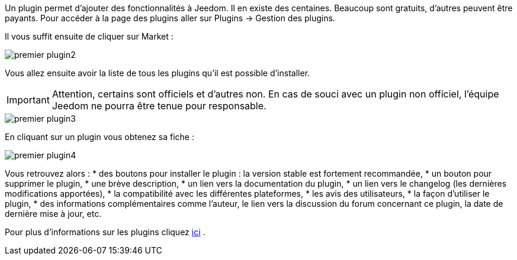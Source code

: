 Un plugin permet d'ajouter des fonctionnalités à Jeedom. Il en existe des centaines. Beaucoup sont gratuits, d'autres peuvent être payants. Pour accéder à la page des plugins aller sur Plugins → Gestion des plugins.

Il vous suffit ensuite de cliquer sur Market :

image::../images/premier-plugin2.png[]

Vous allez ensuite avoir la liste de tous les plugins qu'il est possible d'installer.

[IMPORTANT]
Attention, certains sont officiels et d'autres non. En cas de souci avec un plugin non officiel, l'équipe Jeedom ne pourra être tenue pour responsable.

image::../images/premier-plugin3.png[]

En cliquant sur un plugin vous obtenez sa fiche :

image::../images/premier-plugin4.png[]

Vous retrouvez alors :
* des boutons pour installer le plugin : la version stable est fortement recommandée,
* un bouton pour supprimer le plugin,
* une brève description,
* un lien vers la documentation du plugin,
* un lien vers le changelog (les dernières modifications apportées),
* la compatibilité avec les différentes plateformes,
* les avis des utilisateurs,
* la façon d'utiliser le plugin,
* des informations complémentaires comme l'auteur, le lien vers la discussion du forum concernant ce plugin, la date de dernière mise à jour, etc.

Pour plus d'informations sur les plugins cliquez link:https://github.com/jeedom/core/blob/master/doc/fr_FR/plugin.asciidoc[ici] .
